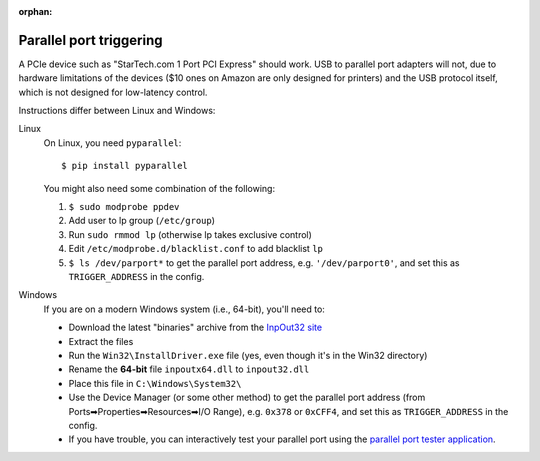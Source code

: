 :orphan:

.. _parallel_installation:

Parallel port triggering
========================

.. highlight:: console

A PCIe device such as "StarTech.com 1 Port PCI Express" should work.
USB to parallel port adapters will not, due to hardware limitations of
the devices ($10 ones on Amazon are only designed for printers) and the
USB protocol itself, which is not designed for low-latency control.

Instructions differ between Linux and Windows:

Linux
    On Linux, you need ``pyparallel``::

        $ pip install pyparallel

    You might also need some combination of the following:

    1. ``$ sudo modprobe ppdev``
    2. Add user to lp group (``/etc/group``)
    3. Run ``sudo rmmod lp`` (otherwise lp takes exclusive control)
    4. Edit ``/etc/modprobe.d/blacklist.conf`` to add blacklist ``lp``
    5. ``$ ls /dev/parport*`` to get the parallel port address, e.g.
       ``'/dev/parport0'``, and set this as ``TRIGGER_ADDRESS`` in the config.

Windows
    If you are on a modern Windows system (i.e., 64-bit), you'll need to:

    - Download the latest "binaries" archive from the `InpOut32 site`_
    - Extract the files
    - Run the ``Win32\InstallDriver.exe`` file (yes, even though it's in the
      Win32 directory)
    - Rename the **64-bit** file ``inpoutx64.dll`` to ``inpout32.dll``
    - Place this file in ``C:\Windows\System32\``
    - Use the Device Manager (or some other method) to get the parallel port
      address (from Ports➡Properties➡Resources➡I/O Range), e.g. ``0x378``
      or ``0xCFF4``, and set this as ``TRIGGER_ADDRESS`` in the config.
    - If you have trouble, you can interactively test your parallel port using
      the `parallel port tester application`_.

.. _`InpOut32 site`: http://www.highrez.co.uk/downloads/inpout32/
.. _`parallel port tester application`: https://www.downtowndougbrown.com/2013/06/parallel-port-tester/
